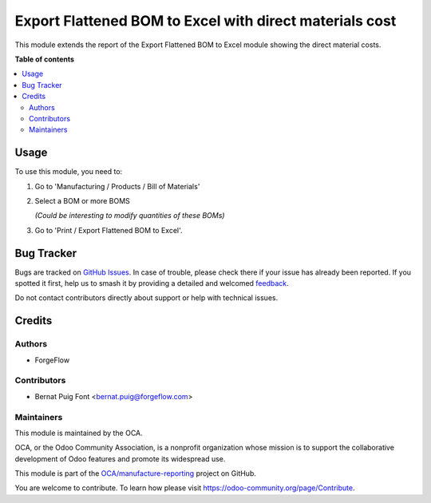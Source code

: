 ========================================================
Export Flattened BOM to Excel with direct materials cost
========================================================

.. 
   !!!!!!!!!!!!!!!!!!!!!!!!!!!!!!!!!!!!!!!!!!!!!!!!!!!!
   !! This file is generated by oca-gen-addon-readme !!
   !! changes will be overwritten.                   !!
   !!!!!!!!!!!!!!!!!!!!!!!!!!!!!!!!!!!!!!!!!!!!!!!!!!!!
   !! source digest: sha256:69dd1971ee9a5ed3263b3ce2b4c7d787a4eeab8aa83a48b8fded37d307a64d55
   !!!!!!!!!!!!!!!!!!!!!!!!!!!!!!!!!!!!!!!!!!!!!!!!!!!!

.. |badge1| image:: https://img.shields.io/badge/maturity-Beta-yellow.png
    :target: https://odoo-community.org/page/development-status
    :alt: Beta
.. |badge2| image:: https://img.shields.io/badge/licence-AGPL--3-blue.png
    :target: http://www.gnu.org/licenses/agpl-3.0-standalone.html
    :alt: License: AGPL-3
.. |badge3| image:: https://img.shields.io/badge/github-OCA%2Fmanufacture--reporting-lightgray.png?logo=github
    :target: https://github.com/OCA/manufacture-reporting/tree/16.0/mrp_flattened_bom_xlsx_direct_materials_cost
    :alt: OCA/manufacture-reporting
.. |badge4| image:: https://img.shields.io/badge/weblate-Translate%20me-F47D42.png
    :target: https://translation.odoo-community.org/projects/manufacture-reporting-16-0/manufacture-reporting-16-0-mrp_flattened_bom_xlsx_direct_materials_cost
    :alt: Translate me on Weblate
.. |badge5| image:: https://img.shields.io/badge/runboat-Try%20me-875A7B.png
    :target: https://runboat.odoo-community.org/builds?repo=OCA/manufacture-reporting&target_branch=16.0
    :alt: Try me on Runboat

|badge1| |badge2| |badge3| |badge4| |badge5|

This module extends the report of the Export Flattened BOM to
Excel module showing the direct material costs.

**Table of contents**

.. contents::
   :local:

Usage
=====

To use this module, you need to:

#. Go to 'Manufacturing / Products / Bill of Materials'

#. Select a BOM or more BOMS

   *(Could be interesting to modify quantities of these BOMs)*

#. Go to 'Print / Export Flattened BOM to Excel'.

Bug Tracker
===========

Bugs are tracked on `GitHub Issues <https://github.com/OCA/manufacture-reporting/issues>`_.
In case of trouble, please check there if your issue has already been reported.
If you spotted it first, help us to smash it by providing a detailed and welcomed
`feedback <https://github.com/OCA/manufacture-reporting/issues/new?body=module:%20mrp_flattened_bom_xlsx_direct_materials_cost%0Aversion:%2016.0%0A%0A**Steps%20to%20reproduce**%0A-%20...%0A%0A**Current%20behavior**%0A%0A**Expected%20behavior**>`_.

Do not contact contributors directly about support or help with technical issues.

Credits
=======

Authors
~~~~~~~

* ForgeFlow

Contributors
~~~~~~~~~~~~

* Bernat Puig Font <bernat.puig@forgeflow.com>

Maintainers
~~~~~~~~~~~

This module is maintained by the OCA.

.. image:: https://odoo-community.org/logo.png
   :alt: Odoo Community Association
   :target: https://odoo-community.org

OCA, or the Odoo Community Association, is a nonprofit organization whose
mission is to support the collaborative development of Odoo features and
promote its widespread use.

This module is part of the `OCA/manufacture-reporting <https://github.com/OCA/manufacture-reporting/tree/16.0/mrp_flattened_bom_xlsx_direct_materials_cost>`_ project on GitHub.

You are welcome to contribute. To learn how please visit https://odoo-community.org/page/Contribute.
